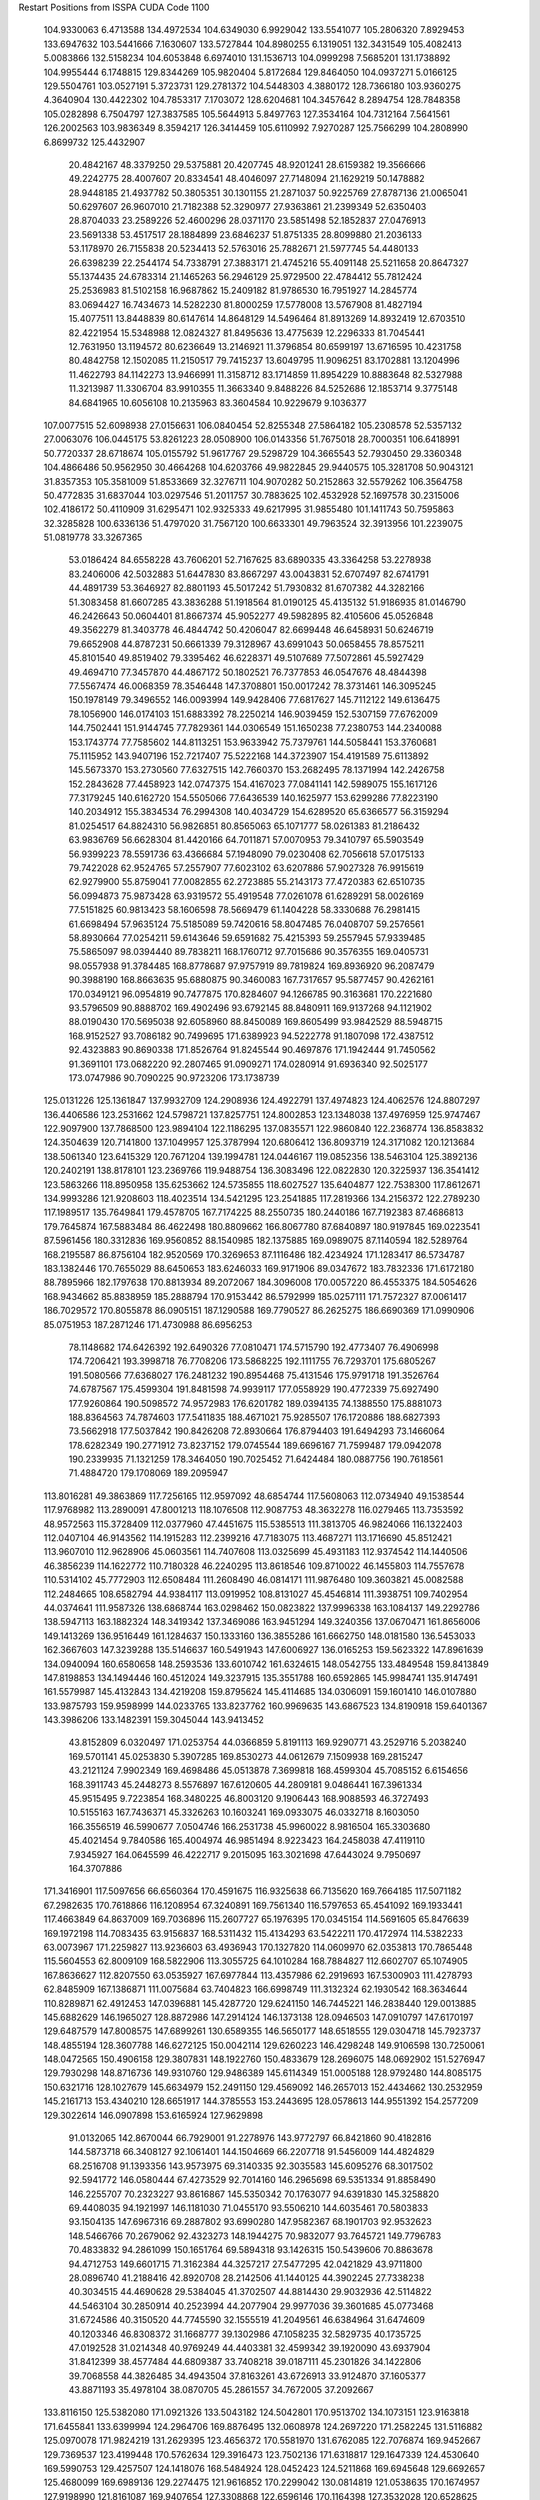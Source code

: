 Restart Positions from ISSPA CUDA Code
1100
 104.9330063   6.4713588 134.4972534 104.6349030   6.9929042 133.5541077
 105.2806320   7.8929453 133.6947632 103.5441666   7.1630607 133.5727844
 104.8980255   6.1319051 132.3431549 105.4082413   5.0083866 132.5158234
 104.6053848   6.6974010 131.1536713 104.0999298   7.5685201 131.1738892
 104.9955444   6.1748815 129.8344269 105.9820404   5.8172684 129.8464050
 104.0937271   5.0166125 129.5504761 103.0527191   5.3723731 129.2781372
 104.5448303   4.3880172 128.7366180 103.9360275   4.3640904 130.4422302
 104.7853317   7.1703072 128.6204681 104.3457642   8.2894754 128.7848358
 105.0282898   6.7504797 127.3837585 105.5644913   5.8497763 127.3534164
 104.7312164   7.5641561 126.2002563 103.9836349   8.3594217 126.3414459
 105.6110992   7.9270287 125.7566299 104.2808990   6.8699732 125.4432907
  20.4842167  48.3379250  29.5375881  20.4207745  48.9201241  28.6159382
  19.3566666  49.2242775  28.4007607  20.8334541  48.4046097  27.7148094
  21.1629219  50.1478882  28.9448185  21.4937782  50.3805351  30.1301155
  21.2871037  50.9225769  27.8787136  21.0065041  50.6297607  26.9607010
  21.7182388  52.3290977  27.9363861  21.2399349  52.6350403  28.8704033
  23.2589226  52.4600296  28.0371170  23.5851498  52.1852837  27.0476913
  23.5691338  53.4517517  28.1884899  23.6846237  51.8751335  28.8099880
  21.2036133  53.1178970  26.7155838  20.5234413  52.5763016  25.7882671
  21.5977745  54.4480133  26.6398239  22.2544174  54.7338791  27.3883171
  21.4745216  55.4091148  25.5211658  20.8647327  55.1374435  24.6783314
  21.1465263  56.2946129  25.9729500  22.4784412  55.7812424  25.2536983
  81.5102158  16.9687862  15.2409182  81.9786530  16.7951927  14.2845774
  83.0694427  16.7434673  14.5282230  81.8000259  17.5778008  13.5767908
  81.4827194  15.4077511  13.8448839  80.6147614  14.8648129  14.5496464
  81.8913269  14.8932419  12.6703510  82.4221954  15.5348988  12.0824327
  81.8495636  13.4775639  12.2296333  81.7045441  12.7631950  13.1194572
  80.6236649  13.2146921  11.3796854  80.6599197  13.6716595  10.4231758
  80.4842758  12.1502085  11.2150517  79.7415237  13.6049795  11.9096251
  83.1702881  13.1204996  11.4622793  84.1142273  13.9466991  11.3158712
  83.1714859  11.8954229  10.8883648  82.5327988  11.3213987  11.3306704
  83.9910355  11.3663340   9.8488226  84.5252686  12.1853714   9.3775148
  84.6841965  10.6056108  10.2135963  83.3604584  10.9229679   9.1036377
 107.0077515  52.6098938  27.0156631 106.0840454  52.8255348  27.5864182
 105.2308578  52.5357132  27.0063076 106.0445175  53.8261223  28.0508900
 106.0143356  51.7675018  28.7000351 106.6418991  50.7720337  28.6718674
 105.0155792  51.9617767  29.5298729 104.3665543  52.7930450  29.3360348
 104.4866486  50.9562950  30.4664268 104.6203766  49.9822845  29.9440575
 105.3281708  50.9043121  31.8357353 105.3581009  51.8533669  32.3276711
 104.9070282  50.2152863  32.5579262 106.3564758  50.4772835  31.6837044
 103.0297546  51.2011757  30.7883625 102.4532928  52.1697578  30.2315006
 102.4186172  50.4110909  31.6295471 102.9325333  49.6217995  31.9855480
 101.1411743  50.7595863  32.3285828 100.6336136  51.4797020  31.7567120
 100.6633301  49.7963524  32.3913956 101.2239075  51.0819778  33.3267365
  53.0186424  84.6558228  43.7606201  52.7167625  83.6890335  43.3364258
  53.2278938  83.2406006  42.5032883  51.6447830  83.8667297  43.0043831
  52.6707497  82.6741791  44.4891739  53.3646927  82.8801193  45.5017242
  51.7930832  81.6707382  44.3282166  51.3083458  81.6607285  43.3836288
  51.1918564  81.0190125  45.4135132  51.9186935  81.0146790  46.2426643
  50.0604401  81.8667374  45.9052277  49.5982895  82.4105606  45.0526848
  49.3562279  81.3403778  46.4844742  50.4206047  82.6699448  46.6458931
  50.6246719  79.6652908  44.8787231  50.6661339  79.3128967  43.6991043
  50.0658455  78.8575211  45.8101540  49.8519402  79.3395462  46.6228371
  49.5107689  77.5072861  45.5927429  49.4694710  77.3457870  44.4867172
  50.1802521  76.7377853  46.0547676  48.4844398  77.5567474  46.0068359
  78.3546448 147.3708801 150.0017242  78.3731461 146.3095245 150.1978149
  79.3496552 146.0093994 149.9428406  77.6817627 145.7112122 149.6136475
  78.1056900 146.0174103 151.6883392  78.2250214 146.9039459 152.5307159
  77.6762009 144.7502441 151.9144745  77.7829361 144.0306549 151.1650238
  77.2380753 144.2340088 153.1743774  77.7585602 144.8113251 153.9633942
  75.7379761 144.5058441 153.3760681  75.1115952 143.9407196 152.7217407
  75.5222168 144.3723907 154.4191589  75.6113892 145.5673370 153.2730560
  77.6327515 142.7660370 153.2682495  78.1371994 142.2426758 152.2843628
  77.4458923 142.0747375 154.4167023  77.0841141 142.5989075 155.1617126
  77.3179245 140.6162720 154.5505066  77.6436539 140.1625977 153.6299286
  77.8223190 140.2034912 155.3834534  76.2994308 140.4034729 154.6289520
  65.6366577  56.3159294  81.0254517  64.8824310  56.9826851  80.8565063
  65.1071777  58.0261383  81.2186432  63.9836769  56.6628304  81.4420166
  64.7011871  57.0070953  79.3410797  65.5903549  56.9399223  78.5591736
  63.4366684  57.1948090  79.0230408  62.7056618  57.0175133  79.7422028
  62.9524765  57.2557907  77.6023102  63.6207886  57.9027328  76.9915619
  62.9279900  55.8759041  77.0082855  62.2723885  55.2143173  77.4720383
  62.6510735  56.0994873  75.9873428  63.9319572  55.4919548  77.0261078
  61.6289291  58.0026169  77.5151825  60.9813423  58.1606598  78.5669479
  61.1404228  58.3330688  76.2981415  61.6698494  57.9635124  75.5185089
  59.7420616  58.8047485  76.0408707  59.2576561  58.8930664  77.0254211
  59.6143646  59.6591682  75.4215393  59.2557945  57.9339485  75.5865097
  98.0394440  89.7838211 168.1760712  97.7015686  90.3576355 169.0405731
  98.0557938  91.3784485 168.8778687  97.9757919  89.7819824 169.8936920
  96.2087479  90.3988190 168.8663635  95.6880875  90.3460083 167.7317657
  95.5877457  90.4262161 170.0349121  96.0954819  90.7477875 170.8284607
  94.1266785  90.3163681 170.2221680  93.5796509  90.8888702 169.4902496
  93.6792145  88.8480911 169.9137268  94.1121902  88.0190430 170.5695038
  92.6058960  88.8450089 169.8605499  93.9842529  88.5948715 168.9152527
  93.7086182  90.7499695 171.6389923  94.5222778  91.1807098 172.4387512
  92.4323883  90.8690338 171.8526764  91.8245544  90.4697876 171.1942444
  91.7450562  91.3691101 173.0682220  92.2807465  91.0909271 174.0280914
  91.6936340  92.5025177 173.0747986  90.7090225  90.9723206 173.1738739
 125.0131226 125.1361847 137.9932709 124.2908936 124.4922791 137.4974823
 124.4062576 124.8807297 136.4406586 123.2531662 124.5798721 137.8257751
 124.8002853 123.1348038 137.4976959 125.9747467 122.9097900 137.7868500
 123.9894104 122.1186295 137.0835571 122.9860840 122.2368774 136.8583832
 124.3504639 120.7141800 137.1049957 125.3787994 120.6806412 136.8093719
 124.3171082 120.1213684 138.5061340 123.6415329 120.7671204 139.1994781
 124.0446167 119.0852356 138.5463104 125.3892136 120.2402191 138.8178101
 123.2369766 119.9488754 136.3083496 122.0822830 120.3225937 136.3541412
 123.5863266 118.8950958 135.6253662 124.5735855 118.6027527 135.6404877
 122.7538300 117.8612671 134.9993286 121.9208603 118.4023514 134.5421295
 123.2541885 117.2819366 134.2156372 122.2789230 117.1989517 135.7649841
 179.4578705 167.7174225  88.2550735 180.2440186 167.7192383  87.4686813
 179.7645874 167.5883484  86.4622498 180.8809662 166.8067780  87.6840897
 180.9197845 169.0223541  87.5961456 180.3312836 169.9560852  88.1540985
 182.1375885 169.0989075  87.1140594 182.5289764 168.2195587  86.8756104
 182.9520569 170.3269653  87.1116486 182.4234924 171.1283417  86.5734787
 183.1382446 170.7655029  88.6450653 183.6246033 169.9171906  89.0347672
 183.7832336 171.6172180  88.7895966 182.1797638 170.8813934  89.2072067
 184.3096008 170.0057220  86.4553375 184.5054626 168.9434662  85.8838959
 185.2888794 170.9153442  86.5792999 185.0257111 171.7572327  87.0061417
 186.7029572 170.8055878  86.0905151 187.1290588 169.7790527  86.2625275
 186.6690369 171.0990906  85.0751953 187.2871246 171.4730988  86.6956253
  78.1148682 174.6426392 192.6490326  77.0810471 174.5715790 192.4773407
  76.4906998 174.7206421 193.3998718  76.7708206 173.5868225 192.1111755
  76.7293701 175.6805267 191.5080566  77.6368027 176.2481232 190.8954468
  75.4131546 175.9791718 191.3526764  74.6787567 175.4599304 191.8481598
  74.9939117 177.0558929 190.4772339  75.6927490 177.9260864 190.5098572
  74.9572983 176.6201782 189.0394135  74.1388550 175.8881073 188.8364563
  74.7874603 177.5411835 188.4671021  75.9285507 176.1720886 188.6827393
  73.5662918 177.5037842 190.8426208  72.8930664 176.8794403 191.6494293
  73.1466064 178.6282349 190.2771912  73.8237152 179.0745544 189.6696167
  71.7599487 179.0942078 190.2339935  71.1321259 178.3464050 190.7025452
  71.6424484 180.0887756 190.7618561  71.4884720 179.1708069 189.2095947
 113.8016281  49.3863869 117.7256165 112.9597092  48.6854744 117.5608063
 112.0734940  49.1538544 117.9768982 113.2890091  47.8001213 118.1076508
 112.9087753  48.3632278 116.0279465 113.7353592  48.9572563 115.3728409
 112.0377960  47.4451675 115.5385513 111.3813705  46.9824066 116.1322403
 112.0407104  46.9143562 114.1915283 112.2399216  47.7183075 113.4687271
 113.1716690  45.8512421 113.9607010 112.9628906  45.0603561 114.7407608
 113.0325699  45.4931183 112.9374542 114.1440506  46.3856239 114.1622772
 110.7180328  46.2240295 113.8618546 109.8710022  46.1455803 114.7557678
 110.5314102  45.7772903 112.6508484 111.2608490  46.0814171 111.9876480
 109.3603821  45.0082588 112.2484665 108.6582794  44.9384117 113.0919952
 108.8131027  45.4546814 111.3938751 109.7402954  44.0374641 111.9587326
 138.6868744 163.0298462 150.0823822 137.9996338 163.1084137 149.2292786
 138.5947113 163.1882324 148.3419342 137.3469086 163.9451294 149.3240356
 137.0670471 161.8656006 149.1413269 136.9516449 161.1284637 150.1333160
 136.3855286 161.6662750 148.0181580 136.5453033 162.3667603 147.3239288
 135.5146637 160.5491943 147.6006927 136.0165253 159.5623322 147.8961639
 134.0940094 160.6580658 148.2593536 133.6010742 161.6324615 148.0542755
 133.4849548 159.8413849 147.8198853 134.1494446 160.4512024 149.3237915
 135.3551788 160.6592865 145.9984741 135.9147491 161.5579987 145.4132843
 134.4219208 159.8795624 145.4114685 134.0306091 159.1601410 146.0107880
 133.9875793 159.9598999 144.0233765 133.8237762 160.9969635 143.6867523
 134.8190918 159.6401367 143.3986206 133.1482391 159.3045044 143.9413452
  43.8152809   6.0320497 171.0253754  44.0366859   5.8191113 169.9290771
  43.2529716   5.2038240 169.5701141  45.0253830   5.3907285 169.8530273
  44.0612679   7.1509938 169.2815247  43.2121124   7.9902349 169.4698486
  45.0513878   7.3699818 168.4599304  45.7085152   6.6154656 168.3911743
  45.2448273   8.5576897 167.6120605  44.2809181   9.0486441 167.3961334
  45.9515495   9.7223854 168.3480225  46.8003120   9.1906443 168.9088593
  46.3727493  10.5155163 167.7436371  45.3326263  10.1603241 169.0933075
  46.0332718   8.1603050 166.3556519  46.5990677   7.0504746 166.2531738
  45.9960022   8.9816504 165.3303680  45.4021454   9.7840586 165.4004974
  46.9851494   8.9223423 164.2458038  47.4119110   7.9345927 164.0645599
  46.4222717   9.2015095 163.3021698  47.6443024   9.7950697 164.3707886
 171.3416901 117.5097656  66.6560364 170.4591675 116.9325638  66.7135620
 169.7664185 117.5071182  67.2982635 170.7618866 116.1208954  67.3240891
 169.7561340 116.5797653  65.4541092 169.1933441 117.4663849  64.8637009
 169.7036896 115.2607727  65.1976395 170.0345154 114.5691605  65.8476639
 169.1972198 114.7083435  63.9156837 168.5311432 115.4134293  63.5422211
 170.4172974 114.5382233  63.0073967 171.2259827 113.9236603  63.4936943
 170.1327820 114.0609970  62.0353813 170.7865448 115.5604553  62.8009109
 168.5822906 113.3055725  64.1010284 168.7884827 112.6602707  65.1074905
 167.8636627 112.8207550  63.0535927 167.6977844 113.4357986  62.2919693
 167.5300903 111.4278793  62.8485909 167.1386871 111.0075684  63.7404823
 166.6998749 111.3132324  62.1930542 168.3634644 110.8289871  62.4912453
 147.0396881 145.4287720 129.6241150 146.7445221 146.2838440 129.0013885
 145.6882629 146.1965027 128.8872986 147.2914124 146.1373138 128.0946503
 147.0910797 147.6170197 129.6487579 147.8008575 147.6899261 130.6589355
 146.5650177 148.6518555 129.0304718 145.7923737 148.4855194 128.3607788
 146.6272125 150.0042114 129.6260223 146.4298248 149.9106598 130.7250061
 148.0472565 150.4906158 129.3807831 148.1922760 150.4833679 128.2696075
 148.0692902 151.5276947 129.7930298 148.8716736 149.9310760 129.9486389
 145.6114349 151.0005188 128.9792480 144.8085175 150.6321716 128.1027679
 145.6634979 152.2491150 129.4569092 146.2657013 152.4434662 130.2532959
 145.2161713 153.4340210 128.6651917 144.3785553 153.2443695 128.0578613
 144.9551392 154.2577209 129.3022614 146.0907898 153.6165924 127.9629898
  91.0132065 142.8670044  66.7929001  91.2278976 143.9772797  66.8421860
  90.4182816 144.5873718  66.3408127  92.1061401 144.1504669  66.2207718
  91.5456009 144.4824829  68.2516708  91.1393356 143.9573975  69.3140335
  92.3035583 145.6095276  68.3017502  92.5941772 146.0580444  67.4273529
  92.7014160 146.2965698  69.5351334  91.8858490 146.2255707  70.2323227
  93.8616867 145.5350342  70.1763077  94.6391830 145.3258820  69.4408035
  94.1921997 146.1181030  71.0455170  93.5506210 144.6035461  70.5803833
  93.1504135 147.6967316  69.2887802  93.6990280 147.9582367  68.1901703
  92.9532623 148.5466766  70.2679062  92.4323273 148.1944275  70.9832077
  93.7645721 149.7796783  70.4833832  94.2861099 150.1651764  69.5894318
  93.1426315 150.5439606  70.8863678  94.4712753 149.6601715  71.3162384
  44.3257217  27.5477295  42.0421829  43.9711800  28.0896740  41.2188416
  42.8920708  28.2142506  41.1440125  44.3902245  27.7338238  40.3034515
  44.4690628  29.5384045  41.3702507  44.8814430  29.9032936  42.5114822
  44.5463104  30.2850914  40.2523994  44.2077904  29.9977036  39.3601685
  45.0773468  31.6724586  40.3150520  44.7745590  32.1555519  41.2049561
  46.6384964  31.6474609  40.1203346  46.8308372  31.1668777  39.1302986
  47.1058235  32.5829735  40.1735725  47.0192528  31.0214348  40.9769249
  44.4403381  32.4599342  39.1920090  43.6937904  31.8412399  38.4577484
  44.6809387  33.7408218  39.0187111  45.2301826  34.1422806  39.7068558
  44.3826485  34.4943504  37.8163261  43.6726913  33.9124870  37.1605377
  43.8871193  35.4978104  38.0870705  45.2861557  34.7672005  37.2092667
 133.8116150 125.5382080 171.0921326 133.5043182 124.5042801 170.9513702
 134.1073151 123.9163818 171.6455841 133.6399994 124.2964706 169.8876495
 132.0608978 124.2697220 171.2582245 131.5116882 125.0970078 171.9824219
 131.2629395 123.4656372 170.5581970 131.6762085 122.7076874 169.9452667
 129.7369537 123.4199448 170.5762634 129.3916473 123.7502136 171.6318817
 129.1647339 124.4530640 169.5990753 129.4257507 124.1418076 168.5484924
 128.0452423 124.5211868 169.6945648 129.6692657 125.4680099 169.6989136
 129.2274475 121.9616852 170.2299042 130.0814819 121.0538635 170.1674957
 127.9198990 121.8161087 169.9407654 127.3308868 122.6596146 170.1164398
 127.3532028 120.6528625 169.3457184 128.1100159 119.8497391 169.3406372
 126.4789505 120.3563004 169.9993744 126.9334030 120.7878113 168.3147736
  28.9281178  32.9787712 179.5810699  29.6832294  32.3638725 179.0867462
  29.7773285  32.5982246 178.0343170  29.3280258  31.2893143 179.2189026
  30.9957123  32.6961250 179.8894806  31.4253387  33.8372383 179.8968353
  31.5490971  31.6938057 180.5520630  31.1354218  30.7648335 180.5663300
  32.7682762  31.8436508 181.3240356  33.3749008  32.6213837 180.9424896
  32.4069824  32.1099167 182.7786713  31.9510880  31.2213840 183.1765594
  33.3721886  32.4049721 183.2767487  31.7264023  32.9539528 182.6923370
  33.6107674  30.5627880 181.0993805  33.0026627  29.4565773 180.8610382
  34.9404030  30.6716805 181.3155365  35.3744049  31.5169067 181.4714050
  35.6555824  29.4332294 181.4963531  35.3087883  28.5573330 180.9291229
  36.6986542  29.5885410 181.1497345  35.7144966  29.1644535 182.5573425
 184.4526215 180.2888947 139.3099518 184.4800873 181.3530884 139.4883728
 183.4895020 181.8284912 139.7392578 184.8771515 181.6911469 138.5125275
 185.4169617 181.6482697 140.6586609 186.3355255 180.8698425 140.9977875
 185.2122192 182.7864532 141.3107300 184.4803772 183.3955994 140.9568024
 185.8088379 183.2940216 142.5286560 185.8190613 182.4535065 143.2677307
 187.2004242 183.7694702 142.1036835 187.1959839 184.6844635 141.4425659
 187.7318726 184.2065430 142.9655914 187.8237915 182.9504547 141.7145996
 184.8759766 184.4826508 143.0164185 183.9525757 184.8208160 142.2859192
 185.1611481 185.0677948 144.2257385 185.8856964 184.7211304 144.7450409
 184.5214996 186.2300873 144.8271179 184.0755463 186.7583771 143.9921875
 183.6181946 185.9837952 145.5071869 185.2174988 186.8316803 145.3424530
   1.3735695  74.9976959 185.3532867   2.3181918  75.2310410 184.9987793
   3.1276240  74.6670914 185.4748077   2.4177663  76.2755280 185.2259827
   2.3862636  75.0686417 183.4885712   1.7695602  74.1793518 182.8651886
   3.1174455  76.0606155 182.8654633   3.6399455  76.6576843 183.4714813
   3.4489388  76.1056061 181.4019318   3.5174787  75.0862885 181.0702362
   2.1425912  76.5819016 180.6867371   1.6198494  77.4195480 181.1961670
   2.4851427  76.7752838 179.6665344   1.4853814  75.7642441 180.6567078
   4.7807584  76.8505478 181.0280457   5.3874474  77.3849792 181.9676056
   5.2099724  76.8153915 179.7178802   4.5600891  76.4621124 179.0808563
   6.5102901  77.0782394 179.2124786   7.1742473  77.1425629 180.1100006
   6.8198090  76.1842041 178.5691986   6.5686007  78.0109406 178.7236938
  61.9710922   7.0488534 123.2646484  62.0725136   8.0568924 122.9408417
  62.2956848   8.6555147 123.8387756  61.1734619   8.4212894 122.4181519
  63.2822762   8.0264921 122.0288391  63.9885597   6.9878926 121.9534836
  63.4917717   9.1444845 121.3275681  62.9394760   9.9807034 121.6104279
  64.7726898   9.4808302 120.6658707  65.5857544   8.8227901 121.0061798
  64.7111893   9.0157185 119.1554108  63.7122154   9.1970434 118.7386703
  65.3946381   9.5469141 118.4900360  64.8624268   7.9205537 119.1378784
  65.0622635  10.9872732 120.7699432  64.3629990  11.6472054 121.5829620
  65.9852600  11.6149797 120.0473328  66.5369720  10.9754095 119.4497070
  66.1838531  13.0861397 120.0128632  65.2842712  13.7368898 120.1181030
  66.9281769  13.3844910 120.7770386  66.5928574  13.4843206 119.0601196
 151.3715668  74.5575562  38.7966232 151.7340088  75.6059723  38.7888756
 152.1808014  75.7389221  37.7767601 152.4754333  75.9288101  39.5169373
 150.6975861  76.6351700  38.9217987 149.4949036  76.4104004  38.8135300
 151.1163788  77.8548126  39.2083778 152.0850067  78.0993118  39.0807304
 150.3160858  79.0032425  39.6053810 149.3735046  78.8661575  39.1270790
 150.2267303  79.0380325  41.1649628 151.2293091  79.2132645  41.5965157
 149.6408539  79.9125519  41.4682388 149.8113861  78.1297226  41.5124054
 150.9529724  80.3185730  39.1482544 152.0573425  80.3392410  38.6609459
 150.2779694  81.4061356  39.1530533 149.4293213  81.2974548  39.6604271
 150.7488403  82.7410736  38.8332977 151.7493134  82.6067200  38.5442009
 150.1731873  83.1690369  38.0658684 150.7758636  83.4514236  39.6328468
 122.8104858 167.9722748  50.1928406 122.1479874 167.0759583  49.8839684
 122.8265076 166.2569580  49.5910835 121.4889069 167.3819733  49.0901375
 121.3430099 166.4964905  51.0293236 121.2803497 166.9796295  52.1366844
 120.6602249 165.3680573  50.6424065 120.7785568 165.0019836  49.7224236
 119.8864136 164.5601807  51.5936203 120.4383850 164.4112549  52.5453873
 118.5130844 165.3014832  51.9074211 117.9428940 165.6000366  51.0504341
 117.8983612 164.7181244  52.6652298 118.9323578 166.2204285  52.3646584
 119.4827271 163.2136230  50.9776459 119.7061844 162.9555359  49.7748299
 118.8691177 162.3129272  51.7863503 118.7041931 162.5797272  52.7109833
 118.4577560 161.0208282  51.3284225 117.9440079 161.1261902  50.3169975
 119.3433075 160.3236389  51.3090973 117.6777191 160.5847321  52.0373650
   3.8329048  56.0472107  53.9372215   4.4091249  55.2980537  54.4922943
   4.4121556  55.5528831  55.5773392   5.4593873  55.2294579  54.1826401
   3.6323631  54.0487671  54.3199310   2.5331769  53.9923019  53.7664757
   4.2073922  52.9922028  54.8738518   5.2012124  53.0058022  55.1222153
   3.5977340  51.6445999  55.0224495   2.5554411  51.7874832  55.3767204
   3.4691315  50.9656601  53.6729927   4.4701476  50.7690582  53.2895699
   2.9929121  50.0450897  53.8058853   3.0105846  51.5428505  52.9250336
   4.3873463  50.7917709  56.0686302   5.5716262  51.1152306  56.4128418
   3.8922286  49.6087151  56.4977989   2.9843764  49.2523804  56.1726685
   4.6526375  48.5217285  57.1380692   5.4501281  48.9190941  57.6521873
   4.0684495  48.0632057  57.9288445   4.9940596  47.7893639  56.3732986
 101.4832153  43.4856224 131.5274200 102.0372543  44.1767693 130.9169312
 101.7905045  43.8912086 129.9101715 103.0875854  44.0704765 131.1071320
 101.5340347  45.5089264 131.2879639 100.5183868  45.6055374 131.9895782
 102.1240845  46.5253067 130.6567688 102.7723618  46.3279190 129.9077911
 101.6904526  47.9234161 130.7752686 100.6159210  47.9531250 130.9394684
 102.2754059  48.5608788 132.0584259 103.4189682  48.6531639 132.0989075
 101.8455200  49.5681458 132.2075195 101.9535446  47.9754868 132.8528290
 101.9586792  48.7667313 129.5162964 102.3248138  48.1746521 128.4957428
 101.8107071  50.0871925 129.5486145 101.6377182  50.4772949 130.4530487
 101.9195938  51.0203552 128.3591766 102.3195953  50.4534035 127.4594727
 101.0214157  51.5357361 128.1456299 102.6106491  51.8149872 128.6370239
 154.3855591 104.8292770 173.5484009 154.9072418 105.7536087 173.3616180
 155.7215271 105.7279510 174.0874481 154.2278748 106.5575333 173.6083832
 155.4947510 105.9699326 171.9266205 155.5738678 105.0691605 171.0930634
 155.7089539 107.2439880 171.6052704 155.8455505 107.8827591 172.3384552
 156.0991364 107.6798325 170.2765503 156.8432465 107.0484390 169.7620850
 154.8443298 107.6494141 169.3655853 153.9335022 107.9880829 169.9248047
 155.0021667 108.0319901 168.3516998 154.6214447 106.5540237 169.1701660
 156.6928406 109.0204315 170.4293365 156.8196716 109.4625168 171.5141144
 157.0296631 109.7511444 169.3376923 157.0098572 109.2993393 168.4289703
 157.3962555 111.1823730 169.2747650 157.8536682 111.4901962 170.1950989
 158.0173340 111.3130035 168.3669128 156.4515533 111.8436356 169.0929565
 180.8095245  74.3670731 177.9213715 181.5964661  75.1275558 178.0459747
 181.4304962  75.9188232 177.3201752 182.5293884  74.6107254 177.9067688
 181.5702515  75.6670074 179.4114838 180.7461700  75.3574448 180.2175446
 182.5393219  76.5567703 179.6562500 183.2382965  76.6986542 178.9328003
 182.7322083  77.3401566 180.8821564 181.7906647  77.8671341 181.1508331
 183.0354919  76.3460922 182.0535889 183.9353638  75.7019196 181.8921204
 183.1599426  76.8882599 182.9934692 182.2416992  75.6476593 182.2292328
 183.8522797  78.3143234 180.7872925 184.8111572  78.1300125 179.9755096
 183.8458557  79.3625488 181.6198578 183.1077423  79.4260178 182.2651062
 184.9130859  80.3664932 181.7217102 185.7912750  80.1532745 181.1081696
 184.6422424  81.3622665 181.4263916 185.2928925  80.3485794 182.8109283
 126.0583725 164.6637573  76.6182251 127.0283661 164.6145172  76.1895370
 126.9467621 165.1404114  75.2294540 127.3447723 163.6180878  75.9216766
 128.0698853 165.2967224  77.0690689 127.8058090 165.4701691  78.2508392
 129.2248840 165.6574249  76.4626999 129.3067169 165.4250336  75.5293961
 130.3572235 166.2493439  77.1566925 130.1416016 167.1430054  77.7403336
 131.0445099 165.1867981  77.9291611 131.3713989 164.3585663  77.2341690
 132.0016785 165.5373688  78.3204575 130.4089355 164.7274323  78.6843796
 131.4018250 166.7664948  76.1291733 131.1782074 166.6384888  74.9349289
 132.4509583 167.4402313  76.5705338 132.4743652 167.6351166  77.5582047
 133.4912415 167.9482880  75.7308197 133.0246582 167.9553986  74.6537018
 133.7328796 168.9328003  76.0361176 134.4381561 167.3544159  75.6960678
  99.7763672  17.8781853 177.4590149 100.0014572  18.6265392 176.7806244
 100.6407852  19.4182205 177.2137909  99.1248093  19.1152039 176.3706055
 100.6819992  18.0292797 175.5593109 100.8333206  16.8009892 175.4844360
 100.9911346  18.8772984 174.6271820 100.7692184  19.8571873 174.8256073
 101.5359879  18.5241089 173.3471069 102.3893127  17.8100739 173.4979248
 100.5428009  17.9389439 172.3684235 100.0619965  18.6733456 171.8294525
 101.0143280  17.2655087 171.6414337  99.8026047  17.3185806 172.8439636
 102.1268082  19.8300953 172.7223511 101.7546005  20.9902439 173.0854950
 102.9026871  19.7066154 171.6674347 103.1729355  18.7783356 171.4756775
 103.3191986  20.7631989 170.7740173 103.4020081  21.7033749 171.2986603
 104.2382050  20.5162430 170.2286835 102.4962082  21.0029602 170.0172272
  27.8315601   6.1263938  91.2557297  28.6295815   5.7515488  91.9632263
  28.2911663   5.5217304  92.9743500  29.4163380   6.4865317  92.1810760
  29.2739735   4.4906688  91.4752121  28.7869034   3.8646550  90.5387039
  30.3405762   4.0406418  92.1767883  30.7114334   4.6235123  92.9640732
  31.1131954   2.7813840  92.0173187  30.3834038   1.9605775  91.8691101
  31.9904137   2.8552117  90.7204208  32.6661110   3.6858418  90.7846146
  32.5727921   1.9301351  90.6719131  31.3516846   2.9544206  89.8875656
  32.0717201   2.6435120  93.2241440  32.3930283   3.6464224  93.8675766
  32.7328262   1.4682810  93.4017944  32.3697319   0.7720748  92.8030396
  33.8928223   1.2846253  94.1997757  34.1750870   2.1693728  94.7932129
  33.8076210   0.3146422  94.7712784  34.7362862   1.0845248  93.5210495
   7.5371823  35.1578255 197.4906464   7.7927403  34.4256516 196.7894135
   7.7526183  34.9398270 195.7993469   7.1500931  33.6170692 196.8987122
   9.2398396  34.0778656 197.1084137   9.9149752  34.7090950 197.9211578
   9.7428474  33.0987320 196.3729706   9.1626759  32.5944252 195.6806488
  11.0580721  32.5525169 196.5761261  11.7416182  33.3240738 196.9479065
  11.0613241  31.4855080 197.6528320  10.5156469  30.6231499 197.2812347
  12.1122408  31.2510014 197.8946838  10.5365295  31.9046345 198.5422058
  11.5044661  31.9945755 195.2089844  10.6933784  31.7963524 194.2577362
  12.8040981  31.5786400 195.0710602  13.4765186  31.7996883 195.7579346
  13.2938747  30.9851265 193.8669128  12.4566965  30.7163715 193.0883942
  14.0127497  31.7385502 193.3909454  13.8397417  30.2044487 194.1370392
 105.0192566 189.4710083 167.3343811 104.2527008 189.5825348 166.5784149
 103.9604034 190.6338806 166.3894653 103.3647995 189.1641388 167.0191803
 104.4931488 189.0733490 165.2039948 105.6270142 188.6431274 164.9898224
 103.4669037 189.0624390 164.3667145 102.6620636 189.6453094 164.4712830
 103.4805222 188.4020233 163.0791931 104.4643021 188.6251221 162.7311096
 103.2787247 186.9080200 163.2715149 102.3070602 186.6303101 163.6537323
 103.5261917 186.4596252 162.2710419 103.9885330 186.5406342 164.0037231
 102.4297638 189.0493317 162.1426544 101.8482971 190.1248779 162.4152679
 102.3070450 188.5077515 160.9081116 102.7335739 187.6144562 160.8059692
 101.5437164 189.0937500 159.8267059 101.0466461 190.0134583 160.1459808
 102.0969391 189.2777252 158.9142914 100.7376022 188.3806915 159.6123962
 125.4538193  27.1948185  87.5384445 126.3736115  27.6975040  87.3223572
 127.1073837  27.2033653  87.9299393 126.2641068  28.7293701  87.5143585
 126.8271484  27.5141163  85.9199524 126.0051117  26.9784336  85.1151123
 128.0547943  27.8439598  85.5148926 128.6581726  28.0465202  86.2565689
 128.6058807  27.6838875  84.1595840 128.2388458  26.8017616  83.5683441
 128.0531921  28.8435459  83.3297119 128.2549591  29.8295269  83.7526855
 128.4022675  28.9073906  82.3040314 127.0052032  28.6961174  83.3650818
 130.1348267  27.6311741  84.2737656 130.6079559  27.8722935  85.3944550
 130.8315735  27.3467598  83.1991882 130.2651062  27.1302490  82.3536301
 132.2872925  27.5809917  83.0963058 132.7428436  27.2972374  84.0363388
 132.5573730  26.9075432  82.2787704 132.4924164  28.6057892  82.8259430
 129.4667664 176.3495178 157.0625000 130.2599335 175.6018829 157.0110321
 130.6584473 175.3189087 157.9289703 131.0003357 176.0142670 156.3744049
 129.6798401 174.3560028 156.2948303 128.7337799 173.7822571 156.7298431
 130.2811127 174.0241241 155.1567993 131.2098999 174.4411163 154.9226532
 129.8555603 172.9488525 154.2815094 129.3862762 172.1811676 154.8503723
 128.9705048 173.5574493 153.2579956 129.5300903 174.2324524 152.5829620
 128.4481812 172.7176208 152.8025208 128.1851196 174.0994263 153.8318939
 131.0321503 172.3434753 153.6105194 132.1448975 172.8741913 153.7016754
 130.8420868 171.2856903 152.8951721 129.9153748 170.8368835 152.8968506
 131.8621216 170.6366272 152.1375427 132.8139191 171.0927124 152.3015594
 132.0164032 169.5866547 152.5020447 131.6814270 170.5471954 151.1237946
 189.4265747 126.8531570   0.9879009 190.0116730 127.4870453   1.6219299
 190.5821075 128.1806183   1.0867243 190.5788422 126.7668228   2.1733310
 189.0282898 128.2497253   2.5467856 187.8166962 128.0307617   2.5108809
 189.5796051 129.0021667   3.4457474 190.5174713 129.3206329   3.3784142
 188.8851776 129.7675018   4.4384265 187.9955292 130.1905212   3.8984399
 188.4033051 128.8053741   5.5567646 189.3284607 128.4870148   6.0295053
 187.7454376 129.3008728   6.2666802 187.9416809 127.9396667   5.0100608
 189.7310791 130.9920807   4.8699870 190.5015564 131.5518494   4.0804453
 189.5470276 131.5090179   6.0589933 188.8377686 131.0048523   6.6038647
 190.3150177 132.5987244   6.6375570 191.3256989 132.6422119   6.3171806
 189.7675781 133.5724182   6.5281110 190.3775635 132.4191284   7.6995721
  56.8990173 185.1496429  76.0006943  56.9219513 185.5545654  75.0570908
  55.9916000 186.0834656  74.8357086  57.0067711 184.7131805  74.4101868
  58.1245728 186.3956299  74.8850708  58.9561234 186.5125122  75.7532196
  58.2288857 186.8770142  73.6956558  57.3707275 186.6731567  73.1214142
  59.2918816 187.6393585  73.0748520  59.7874832 188.2879028  73.7633743
  60.3713036 186.6151733  72.5884781  59.9170113 185.8135223  71.9559174
  61.1046867 187.1362915  71.9709320  60.8618736 186.1678314  73.4343643
  58.7709160 188.4548340  71.8886032  57.6293106 188.2510529  71.4133682
  59.6632156 189.2549896  71.2894821  60.5735817 189.3063660  71.7244034
  59.4129562 189.9014282  69.9822845  58.4172096 189.6829529  69.5519028
  59.4567757 191.0008240  70.1383362  60.1166801 189.5354614  69.2996063
 179.3074951  56.6123810  13.2652311 178.6809082  57.4854622  12.9136372
 177.8974762  57.0911827  12.2649555 179.3288116  58.2023926  12.4453764
 177.9499359  58.1951408  13.9881887 177.4172516  57.5466309  14.8968515
 177.7169189  59.4715004  13.8325787 178.1354065  59.8753395  13.0636015
 177.0643158  60.3776779  14.9092197 176.5295105  59.6928177  15.6276131
 178.2637634  60.9554939  15.7390079 178.6760559  61.7430611  15.1073704
 177.8071136  61.3105927  16.6696739 179.0939178  60.2473831  15.9614525
 176.0254974  61.3957672  14.3444719 175.8476105  61.3397217  13.1118460
 175.4881744  62.2698174  15.1826553 175.7395782  62.1993294  16.1357002
 174.7938843  63.5364494  14.7208424 175.1981506  63.9001389  13.8406506
 173.7929382  63.2548828  14.4395580 174.8925934  64.2193909  15.5241661
 106.4210281  92.0802383 143.5048065 106.7874680  93.0392532 143.7464905
 106.0953674  93.7916489 143.3350220 107.8773117  93.2379532 143.6438599
 106.4361267  93.2467346 145.1808472 105.6277237  92.5223389 145.7232819
 107.0318375  94.1956253 145.8827362 107.6981659  94.8587875 145.3712463
 106.7156601  94.5728836 147.2659912 105.6521072  94.4956436 147.4122162
 107.3095627  93.4586029 148.1373596 108.4099426  93.4895706 148.0173340
 107.0170135  93.6567841 149.1390533 106.9940720  92.4214478 147.9049988
 107.3895416  95.8798752 147.5968018 108.2981949  96.2228088 146.8810577
 107.0308228  96.5172958 148.6960907 106.3280869  96.1379242 149.3165588
 107.7336655  97.6512985 149.2240753 108.2997894  98.2656555 148.4461060
 107.0042648  98.2537460 149.8311005 108.4639053  97.2695923 149.9677277
 120.0797119  95.0322266 139.0368500 119.3110886  94.3140335 139.1893768
 119.5979156  93.2820816 138.8879547 118.3438873  94.6260223 138.5554504
 118.8484268  94.3533173 140.6615753 119.5952606  93.8836746 141.4922333
 117.6724625  94.9158325 140.8870087 117.1373138  95.3840790 140.1470184
 117.0281219  94.7668228 142.2050476 117.2856827  93.8302917 142.5523529
 117.5817413  95.8135376 143.1595764 117.3094101  96.6934280 142.6625214
 117.2151566  95.7119675 144.2238312 118.6883011  95.7112579 143.2124023
 115.4968719  94.8119354 142.1133881 114.9594803  95.0687180 141.0034180
 114.8551407  94.5791855 143.2363739 115.3948746  94.2829895 144.0170441
 113.5928574  95.1904831 143.6174316 113.1047592  95.7223587 142.7947845
 113.0073090  94.3927917 144.0162659 113.7714081  95.7814484 144.5028687
  61.0622025 113.7964630   4.5933623  60.3639984 113.1736908   5.1403308
  60.6135521 112.1437378   4.8331537  59.2826843 113.4214172   5.1104956
  60.7156830 113.2047119   6.6117396  61.5615120 114.0089569   7.0232816
  59.9707603 112.4621887   7.4170899  59.3384438 111.8274078   6.9879036
  59.9486046 112.5119400   8.9290047  60.9525871 112.5925674   9.2771730
  59.0230751 113.6763229   9.2766991  58.0687027 113.2869720   9.2372580
  59.1786232 113.9609528  10.3040257  59.1133080 114.5368805   8.6358986
  59.3157387 111.1930695   9.4287434  58.6060181 110.5867844   8.6025715
  59.5120773 110.7871475  10.7001247  60.0810242 111.4568787  11.2764454
  58.7163277 109.6760330  11.3022203  58.1565285 109.1758347  10.5088682
  59.3643074 108.9674149  11.8197918  58.0564690 110.1190414  12.1061192
 106.0408630  75.0890656  58.1843491 104.8909607  74.9381409  58.2144928
 104.5777359  74.2447510  57.3740692 104.4034271  75.9238739  58.0466881
 104.5999146  74.3446274  59.4868088 105.3962708  73.5766144  60.0665398
 103.4266281  74.8360367  59.9800186 102.9074554  75.6653366  59.6715050
 102.8871155  74.1576462  61.1903763 103.1109085  73.1142807  61.1573639
 103.4961166  74.7269058  62.4349365 103.1557465  75.7044067  62.7310638
 103.1369553  74.0764542  63.2989769 104.5936432  74.5836639  62.4279633
 101.2661514  74.2256165  61.2418098 100.6738815  75.0415497  60.5978508
 100.6633301  73.3270264  62.0102882 101.3026199  72.7198868  62.5416260
  99.2339935  73.3657684  62.3435555  98.5228958  73.8123245  61.5645866
  98.8341599  72.3149414  62.4521217  99.1782837  73.9088745  63.2801971
 164.5815582   4.2036691  37.1151314 165.3739014   3.8152788  37.6785278
 166.2108002   4.4487205  37.2779465 165.5751495   2.8279500  37.4517441
 165.3859406   3.9801753  39.1674232 164.5997620   4.6617074  39.8357391
 166.4331360   3.3570347  39.7148590 167.0509949   2.8092945  39.1535072
 166.9261780   3.5860476  41.0626488 167.0603790   4.6818786  41.2421150
 166.0026398   2.9197261  42.1121292 166.0640717   1.8981701  41.8459167
 166.3486786   3.1416194  43.1623840 164.9922943   3.2412694  41.9671211
 168.3027802   2.8940105  41.1799660 168.7716980   2.1515853  40.3204803
 168.8576660   3.1655192  42.3314133 168.3388824   3.6463358  43.0606537
 169.9333038   2.2842207  42.7512436 170.0761414   1.4600194  42.0205421
 170.8774567   2.8698201  42.7688026 169.5892181   1.8127699  43.7006187
 129.0791931   6.2750297 128.1212158 128.1655426   5.7117805 128.3069305
 128.2328033   4.9766254 129.1358643 128.0701141   5.1090484 127.4040833
 127.0391998   6.6968079 128.5358276 127.2000046   7.4935923 129.4548340
 125.9697723   6.4975333 127.7944336 125.9507523   5.7347345 127.0785370
 124.9125900   7.5145617 127.6452560 124.5806961   7.9489169 128.5945129
 125.5830688   8.6861458 126.8343582 125.7888794   8.3759623 125.7956848
 125.0150757   9.5699377 126.8161011 126.4882126   8.9723253 127.4490433
 123.7287216   7.0383158 126.7642593 123.6230621   5.8488007 126.3934250
 122.7352219   7.9112983 126.4912949 122.6536942   8.8084612 126.9926224
 121.6650238   7.5788012 125.5361023 121.7061996   6.5190921 125.1961441
 120.6652451   7.6881371 125.9218140 121.8458710   8.2235880 124.7082214
 160.7419128 168.9226227 145.5925140 161.6359558 168.5520782 146.1358948
 161.4775085 168.2328644 147.1694641 162.2993622 169.3958893 146.3780823
 162.2430573 167.3966522 145.2923889 161.5583344 166.5912781 144.6476288
 163.5654449 167.4008636 145.2987061 164.0140991 167.9913940 145.9904785
 164.3783569 166.4367371 144.6495819 163.8417969 165.5548248 144.2381744
 164.8834991 167.1174164 143.3348999 165.5450439 167.9638824 143.5571899
 165.3900146 166.3048401 142.8262939 164.0231323 167.3625641 142.8205261
 165.4856110 165.9207458 145.6500397 165.6501923 166.4068604 146.7409668
 166.2455139 164.9082947 145.2799530 166.0453644 164.5829926 144.3338165
 167.4054871 164.3345947 145.9475403 168.1557922 165.1438141 146.1627350
 167.0964966 163.8898621 146.9058228 167.9273529 163.5769653 145.3934784
 200.0370483 184.7084656 195.6109619 199.3154449 185.4822693 195.8576355
 199.7181091 186.3461609 196.3764801 198.4143677 185.1059875 196.3735352
 198.9356995 186.0117493 194.4717255 199.7324066 185.9919739 193.4790955
 197.7235565 186.5478363 194.4454803 197.1883545 186.6615295 195.2765961
 197.1506042 187.1863556 193.2600098 197.9160919 187.6070251 192.6115265
 196.4155273 186.1083527 192.3770294 195.7322693 185.5818939 192.9885254
 195.9840393 186.5887604 191.4537048 197.0697479 185.3634949 192.0176697
 196.1952820 188.3081207 193.5186462 195.8563538 188.5882874 194.6212158
 195.7894135 189.0708771 192.4308472 196.2844696 188.8745575 191.5378418
 194.8856049 190.1951599 192.5251465 194.7824402 190.5505371 193.5832672
 195.2825928 191.0288849 191.9706421 193.9962769 190.0047302 191.9659424
 152.3396301 134.4045868   5.2985649 153.1318359 134.7436523   5.9828749
 154.0821533 134.2740631   5.7066269 152.8532410 134.3842926   6.9975300
 153.1528320 136.2821960   5.9362197 152.3974152 136.9469910   5.2280173
 153.9994049 136.8536377   6.8383112 154.7348175 136.3610077   7.2938190
 154.1725006 138.3252106   6.9452929 154.2936401 138.7435608   5.9467649
 152.9299316 138.8908997   7.6013694 152.8375549 138.3249207   8.5674334
 153.0486755 140.0089874   7.5742140 152.0624084 138.6000519   7.0260615
 155.4924774 138.5221405   7.7914314 156.0090637 137.5379028   8.3486195
 156.0308075 139.7036285   8.0140572 155.5427856 140.4462891   7.6284161
 157.1059570 139.9727173   8.9718571 157.5068359 139.0340424   9.4337273
 157.9512177 140.5821838   8.6287069 156.6681213 140.5553741   9.7472401
  26.1019726  98.8331833  55.9011803  25.4749565  99.4835281  55.3563004
  25.7895012 100.4627075  55.8232422  24.4292011  99.3045731  55.5455971
  25.8228703  99.4324036  53.8680992  26.9596100  99.0367966  53.5786858
  24.9922562  99.8893204  52.9608040  24.0400867 100.2103043  53.2648010
  25.1754303  99.8123779  51.5149193  26.2216225 100.0807114  51.3491859
  25.0148487  98.3598709  50.9984093  23.9706497  98.0405350  51.0384140
  25.2243938  98.4183655  49.9891396  25.6240463  97.6393585  51.5747833
  24.1984596 100.8398590  50.8431282  23.0671215 101.1216583  51.3072815
  24.6452312 101.4318008  49.6938133  25.5864124 101.3182144  49.4112968
  23.8436451 102.2846375  48.8756447  23.4632473 103.0412827  49.5363770
  24.3771534 102.7417221  48.0775032  23.0241680 101.7360153  48.4395065
 147.5186920 119.7874832 106.0975113 146.4919281 119.8431244 106.3163605
 146.2293243 119.2761383 107.1770020 145.9718933 119.4302673 105.4502563
 146.1254578 121.2976074 106.4364014 147.0237427 122.1464539 106.3895111
 144.8140411 121.6135559 106.5138779 144.1692505 120.8203888 106.6009064
 144.2200928 122.9310989 106.5438995 144.8601837 123.5574722 107.2142944
 144.3490601 123.6015091 105.1902847 143.6300964 123.1177139 104.5940475
 144.1315002 124.6737061 105.1589737 145.3916016 123.5304337 104.8502426
 142.7566223 122.8958817 107.1261063 142.2417145 121.7978973 107.4104233
 142.1096649 124.0985718 107.2138062 142.5958099 124.9389038 106.9699249
 140.6398926 124.3021164 107.3900223 140.1752930 123.3658142 107.3672867
 140.5908508 124.9071732 108.3497620 140.2255402 124.9161606 106.5822067
 200.0000000 200.0000000 200.0000000  90.0000000  90.0000000  90.0000000
